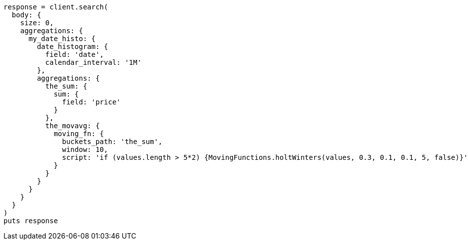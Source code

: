 [source, ruby]
----
response = client.search(
  body: {
    size: 0,
    aggregations: {
      my_date_histo: {
        date_histogram: {
          field: 'date',
          calendar_interval: '1M'
        },
        aggregations: {
          the_sum: {
            sum: {
              field: 'price'
            }
          },
          the_movavg: {
            moving_fn: {
              buckets_path: 'the_sum',
              window: 10,
              script: 'if (values.length > 5*2) {MovingFunctions.holtWinters(values, 0.3, 0.1, 0.1, 5, false)}'
            }
          }
        }
      }
    }
  }
)
puts response
----
